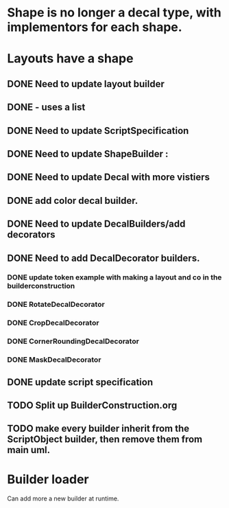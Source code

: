 * Shape is no longer a decal type, with implementors for each shape.

* Layouts have a shape
** DONE Need to update layout builder
** DONE - uses a list
** DONE Need to update ScriptSpecification
** DONE Need to update ShapeBuilder :
** DONE Need to update Decal with more vistiers
** DONE add color decal builder.
** DONE Need to update DecalBuilders/add decorators
** DONE Need to add DecalDecorator builders.
*** DONE update token example with making a layout and co in the builderconstruction
*** DONE RotateDecalDecorator
*** DONE CropDecalDecorator
*** DONE CornerRoundingDecalDecorator
*** DONE MaskDecalDecorator


** DONE update script specification
** TODO Split up BuilderConstruction.org

** TODO make every builder inherit from the ScriptObject builder, then remove them from main uml.


* Builder loader
Can add more a new builder at runtime.
